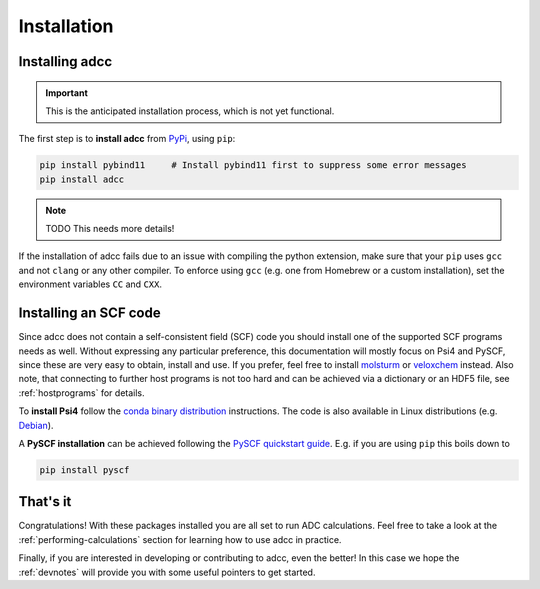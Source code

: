 .. _installation:

Installation
============

Installing adcc
---------------

.. important:: This is the anticipated installation process,
               which is not yet functional.

The first step is to **install adcc** from `PyPi <https://pypi.org>`_, using ``pip``:

.. code-block:: shell

   pip install pybind11     # Install pybind11 first to suppress some error messages
   pip install adcc


.. note::
   TODO This needs more details!

If the installation of adcc fails due to an issue with compiling the
python extension,
make sure that your ``pip`` uses ``gcc`` and not ``clang`` or any other compiler.
To enforce using ``gcc`` (e.g. one from Homebrew or a custom installation),
set the environment variables ``CC`` and ``CXX``.

Installing an SCF code
----------------------

Since adcc does not contain a self-consistent field (SCF) code
you should install one of the supported SCF programs needs as well.
Without expressing any particular preference,
this documentation will mostly focus on Psi4 and PySCF,
since these are very easy to obtain, install and use.
If you prefer, feel free to install
`molsturm <https://molsturm.org>`_
or `veloxchem <https://veloxchem.org>`_ instead.
Also note, that connecting to further host programs is not too hard
and can be achieved via a dictionary or an HDF5 file,
see :ref:`hostprograms` for details.

To **install Psi4** follow the
`conda binary distribution <http://psicode.org/psi4manual/master/conda.html>`_
instructions. The code is also available in Linux
distributions (e.g. `Debian <https://packages.debian.org/stable/psi4>`_).

A **PySCF installation** can be achieved following the
`PySCF quickstart guide <https://pyscf.github.io/quickstart.html>`_.
E.g. if you are using ``pip`` this boils down to

.. code-block:: shell

   pip install pyscf

That's it
---------

Congratulations! With these packages installed you are all set
to run ADC calculations.
Feel free to take a look at the
:ref:`performing-calculations` section
for learning how to use adcc in practice.

Finally, if you are interested in developing or contributing
to adcc, even the better! In this case we hope
the :ref:`devnotes` will provide
you with some useful pointers to get started.
